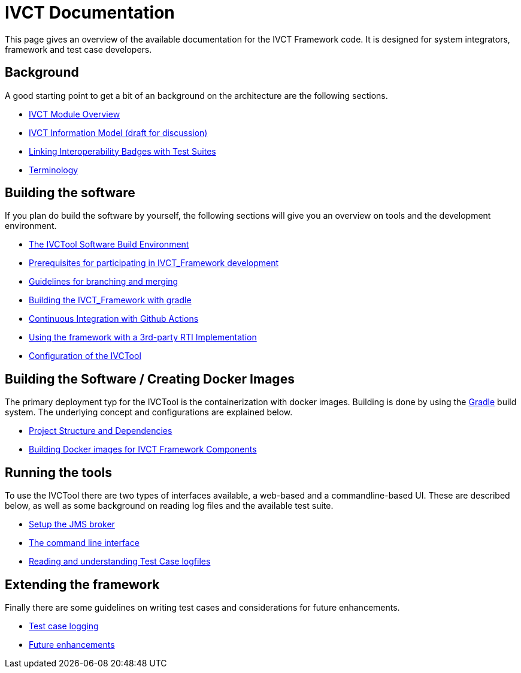 = IVCT Documentation

This page gives an overview of the available documentation for the IVCT Framework code.
It is designed for system integrators, framework and test case developers.


== Background

A good starting point to get a bit of an background on the architecture are the
following sections.

* <<1-1-IVCT-Module-Overview.adoc#,IVCT Module Overview>>
* <<1-2-model.adoc#,IVCT Information Model (draft for discussion)>>
* <<1-3-badge2testsuite.adoc#,Linking Interoperability Badges with Test Suites>>
* <<1-4-terminology.adoc#, Terminology>>

== Building the software
If you plan do build the software by yourself, the following sections will give
you an overview on tools and the development environment.

* <<2-1-build-overview.adoc#,The IVCTool Software Build Environment>>
* <<2-2-prerequisites.adoc#,Prerequisites for participating in IVCT_Framework development>>
* <<2-3-Branching-and-Merging.adoc#,Guidelines for branching and merging>>
* <<2-4-gradleDoc.adoc#,Building the IVCT_Framework with gradle>>
* <<2-5-github-actions.adoc#,Continuous Integration with Github Actions>>
* <<2-6-3rdpartyRti.adoc#,Using the framework with a 3rd-party RTI Implementation>>
* <<2-8-IVCT_Configuration.adoc#,Configuration of the IVCTool>>

== Building the Software / Creating Docker Images
The primary deployment typ for the IVCTool is the containerization with docker images. Building is 
done by using the https://gradle.org[Gradle] build system.
The underlying concept and configurations are explained below.

* <<3-1-Module-Dependency.adoc#, Project Structure and Dependencies>>
* <<3-5-Building-Docker-images.adoc#, Building Docker images for IVCT Framework Components>>


== Running the tools
To use the IVCTool there are two types of interfaces available, a web-based and a
commandline-based UI. These are described below, as well as some background on
reading log files and the available test suite.

* <<4-1-Setup-the-JMS-broker.adoc#,Setup the JMS broker>>
* <<4-3-commandlinetool#,The command line interface>>
* <<4-4-Reading-and-understanding-Test-Case-logfiles.adoc#,Reading and understanding Test Case logfiles>>

== Extending the framework
Finally there are some guidelines on writing test cases and considerations for
future enhancements.

* <<5-4-TClogging.adoc#,Test case logging>>

* <<6-1-futureenhancements.adoc#,Future enhancements>>
